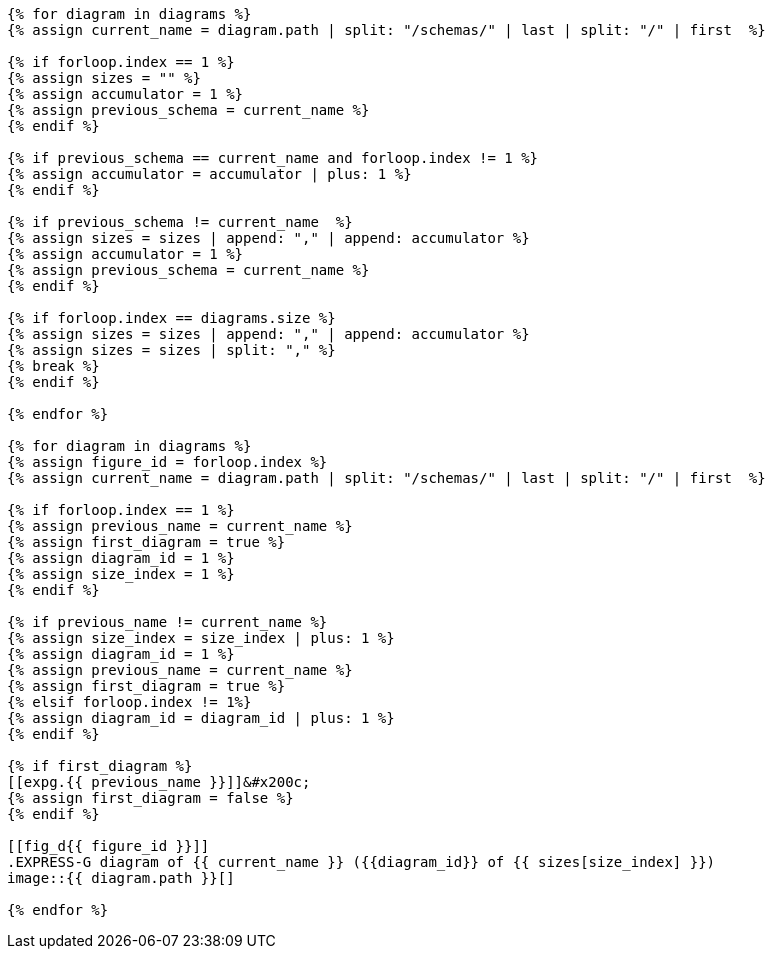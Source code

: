 [yaml2text,express-g-diagrams.yaml,diagrams]
----
{% for diagram in diagrams %}
{% assign current_name = diagram.path | split: "/schemas/" | last | split: "/" | first  %}

{% if forloop.index == 1 %}
{% assign sizes = "" %}
{% assign accumulator = 1 %}
{% assign previous_schema = current_name %}
{% endif %}

{% if previous_schema == current_name and forloop.index != 1 %}
{% assign accumulator = accumulator | plus: 1 %}
{% endif %}

{% if previous_schema != current_name  %}
{% assign sizes = sizes | append: "," | append: accumulator %}
{% assign accumulator = 1 %}
{% assign previous_schema = current_name %}
{% endif %}

{% if forloop.index == diagrams.size %}
{% assign sizes = sizes | append: "," | append: accumulator %}
{% assign sizes = sizes | split: "," %}
{% break %}
{% endif %}

{% endfor %}

{% for diagram in diagrams %}
{% assign figure_id = forloop.index %}
{% assign current_name = diagram.path | split: "/schemas/" | last | split: "/" | first  %}

{% if forloop.index == 1 %}
{% assign previous_name = current_name %}
{% assign first_diagram = true %}
{% assign diagram_id = 1 %}
{% assign size_index = 1 %}
{% endif %}

{% if previous_name != current_name %}
{% assign size_index = size_index | plus: 1 %}
{% assign diagram_id = 1 %}
{% assign previous_name = current_name %}
{% assign first_diagram = true %}
{% elsif forloop.index != 1%}
{% assign diagram_id = diagram_id | plus: 1 %}
{% endif %}

{% if first_diagram %}
[[expg.{{ previous_name }}]]&#x200c;
{% assign first_diagram = false %}
{% endif %}

[[fig_d{{ figure_id }}]]
.EXPRESS-G diagram of {{ current_name }} ({{diagram_id}} of {{ sizes[size_index] }})
image::{{ diagram.path }}[]

{% endfor %}
----